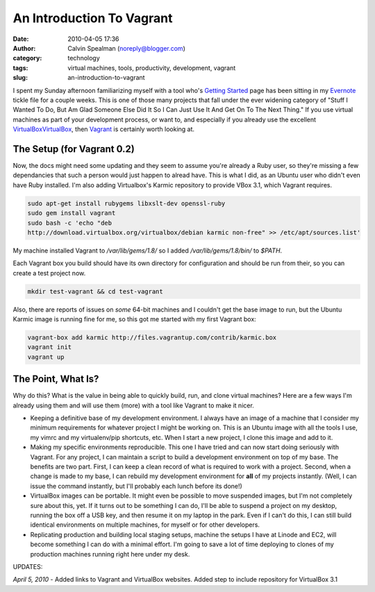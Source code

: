 An Introduction To Vagrant
##########################
:date: 2010-04-05 17:36
:author: Calvin Spealman (noreply@blogger.com)
:category: technology
:tags: virtual machines, tools, productivity, development, vagrant
:slug: an-introduction-to-vagrant

I spent my Sunday afternoon familiarizing myself with a tool who's
`Getting
Started <http://vagrantup.com/docs/getting-started/index.html>`__ page
has been sitting in my `Evernote <http://evernote.com/>`__ tickle file
for a couple weeks. This is one of those many projects that fall under
the ever widening category of "Stuff I Wanted To Do, But Am Glad Someone
Else Did It So I Can Just Use It And Get On To The Next Thing." If you
use virtual machines as part of your development process, or want to,
and especially if you already use the excellent
`VirtualBoxVirtualBox <http://virtualbox.org/>`__, then
`Vagrant <http://vagrantup.com/>`__ is certainly worth looking at.

The Setup (for Vagrant 0.2)
~~~~~~~~~~~~~~~~~~~~~~~~~~~

Now, the docs might need some updating and they seem to assume you're
already a Ruby user, so they're missing a few dependancies that such a
person would just happen to alread have. This is what I did, as an
Ubuntu user who didn't even have Ruby installed. I'm also adding
Virtualbox's Karmic repository to provide VBox 3.1, which Vagrant
requires.

.. code-block:: bash

    sudo apt-get install rubygems libxslt-dev openssl-ruby
    sudo gem install vagrant
    sudo bash -c 'echo "deb
    http://download.virtualbox.org/virtualbox/debian karmic non-free" >> /etc/apt/sources.list'

My machine installed Vagrant to `/var/lib/gems/1.8/` so I added
`/var/lib/gems/1.8/bin/` to `$PATH`.

Each Vagrant box you build should have its own directory for
configuration and should be run from their, so you can create a test
project now.

.. code-block:: bash

    mkdir test-vagrant && cd test-vagrant

Also, there are reports of issues on *some* 64-bit machines and I
couldn't get the base image to run, but the Ubuntu Karmic image is
running fine for me, so this got me started with my first Vagrant box:

.. code-block:: bash

    vagrant-box add karmic http://files.vagrantup.com/contrib/karmic.box
    vagrant init
    vagrant up

The Point, What Is?
~~~~~~~~~~~~~~~~~~~

Why do this? What is the value in being able to quickly build, run,
and clone virtual machines? Here are a few ways I'm already using them
and will use them (more) with a tool like Vagrant to make it nicer.

-  Keeping a definitive base of my development environment. I always
   have an image of a machine that I consider my minimum requirements
   for whatever project I might be working on. This is an Ubuntu image
   with all the tools I use, my vimrc and my virtualenv/pip shortcuts,
   etc. When I start a new project, I clone this image and add to it.
-  Making my specific environments reproducible. This one I have tried
   and can now start doing seriously with Vagrant. For any project, I
   can maintain a script to build a development environment on top of my
   base. The benefits are two part. First, I can keep a clean record of
   what is required to work with a project. Second, when a change is
   made to my base, I can rebuild my development environment for **all**
   of my projects instantly. (Well, I can issue the command instantly,
   but I'll probably each lunch before its done!)
-  VirtualBox images can be portable. It might even be possible to move
   suspended images, but I'm not completely sure about this, yet. If it
   turns out to be something I can do, I'll be able to suspend a project
   on my desktop, running the box off a USB key, and then resume it on
   my laptop in the park. Even if I can't do this, I can still build
   identical environments on multiple machines, for myself or for other
   developers.
-  Replicating production and building local staging setups, machine the
   setups I have at Linode and EC2, will become something I can do with
   a minimal effort. I'm going to save a lot of time deploying to clones
   of my production machines running right here under my desk.

UPDATES:

*April 5, 2010* - Added links to Vagrant and VirtualBox websites. Added
step to include repository for VirtualBox 3.1
